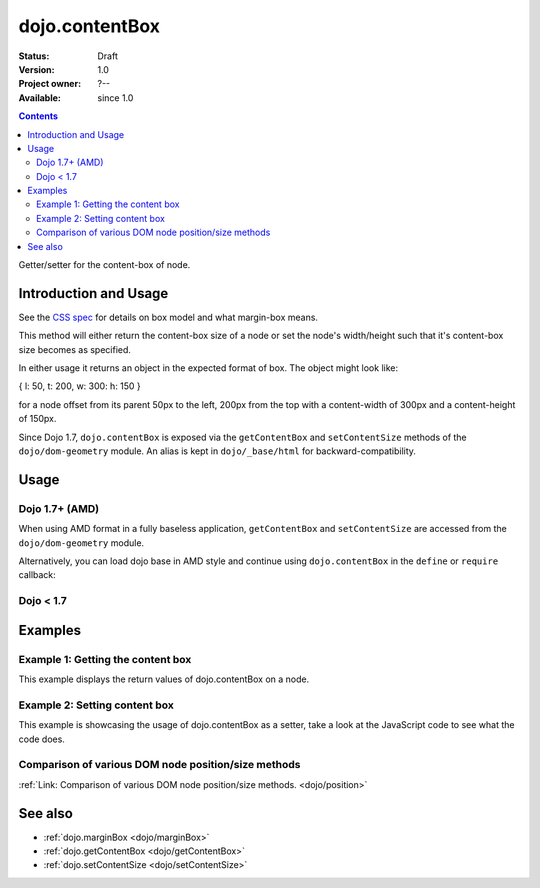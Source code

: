 .. _dojo/contentBox:

===============
dojo.contentBox
===============

:Status: Draft
:Version: 1.0
:Project owner: ?--
:Available: since 1.0

.. contents::
   :depth: 2

Getter/setter for the content-box of node.


Introduction and Usage
======================

See the `CSS spec <http://www.w3.org/TR/CSS2/box.html>`_ for details on box model and what margin-box means.

This method will either return the content-box size of a node or set the node's width/height such that it's content-box size becomes as specified.

In either usage it returns an object in the expected format of box. The object might look like:

{ l: 50, t: 200, w: 300: h: 150 }

for a node offset from its parent 50px to the left, 200px from the top with a content-width of 300px and a content-height of 150px.

Since Dojo 1.7, ``dojo.contentBox`` is exposed via the ``getContentBox`` and ``setContentSize`` methods of the ``dojo/dom-geometry`` module.  An alias is kept in ``dojo/_base/html`` for backward-compatibility.


Usage
=====

Dojo 1.7+ (AMD)
---------------

When using AMD format in a fully baseless application, ``getContentBox`` and ``setContentSize`` are accessed from the ``dojo/dom-geometry`` module.

.. js ::
 
  require(["dojo/dom-geometry"], function(domGeom){
     // Get the content-box size of a node
     var contentBox = domGeom.getContentBox(domNode);

     // Set domNode content-box to 300px x 150px
     domGeom.setContentSize(domNode, {w: 300, h: 150});
  });

Alternatively, you can load dojo base in AMD style and continue using ``dojo.contentBox`` in the ``define`` or ``require`` callback:

.. js ::
 
  require(["dojo"], function(dojo){
    // Get the content-box size of a node
    var contentBox = dojo.contentBox(domNode);

    // Set domNode content-box to 300px x 150px
    dojo.contentBox(domNode, {w: 300, h: 150});

    // You can also use dojo.getMarginBox and dojo.setMarginBox individually:
    var contentBox = dojo.getContentBox(domNode);
    dojo.setContentSize(domNode, {w: 300, h: 150});
  });

Dojo < 1.7
----------

.. js ::
 
   // Get the content-box size of a node
   var contentBox = dojo.contentBox(domNode);

   // Set domNode content-box to 300px x 150px
   dojo.contentBox(domNode, {w: 300, h: 150});
   
   // You can also use dojo.getMarginBox and dojo.setMarginBox individually:
   var contentBox = dojo.getContentBox(domNode);
   dojo.setContentSize(domNode, {w: 300, h: 150});


Examples
========

Example 1: Getting the content box
----------------------------------

This example displays the return values of dojo.contentBox on a node.

.. code-example ::

  .. js ::

    <script type="text/javascript">
      dojo.require("dijit.form.Button"); // only for the beauty :)

      getContentBox = function(){
        var contentBox = dojo.contentBox("nodeOne");

        var info = dojo.byId("boxInfo");
        while(info.firstChild){
          info.removeChild(info.firstChild);
        }
        info.appendChild(document.createTextNode("Top: "+contentBox.t));
        info.appendChild(document.createElement("br"));
        info.appendChild(document.createTextNode("Left: "+contentBox.l));
        info.appendChild(document.createElement("br"));
        info.appendChild(document.createTextNode("Width: "+contentBox.w));
        info.appendChild(document.createElement("br"));
        info.appendChild(document.createTextNode("Height: "+contentBox.h));
        info.appendChild(document.createElement("br"));
      };
    </script>

  .. html ::

    <button data-dojo-type="dijit.form.Button" data-dojo-props="onClick:getContentBox">Get content box</button>
    <div id="nodeOne" style="margin: 10px; border: 10px solid black; padding: 10px; width: 100px; height: 30px;">Hi!</div>

    <div id="boxInfo">
    </div>

Example 2: Setting content box
------------------------------

This example is showcasing the usage of dojo.contentBox as a setter, take a look at the JavaScript code to see what the code does.

.. code-example ::

  .. js ::

    <script type="text/javascript">
      dojo.require("dijit.form.Button"); // only for the beauty :)
      dojo.addOnLoad(function(){
        dojo.connect(dijit.byId("cButton"), "onClick", function(){
          var contentBox = dojo.marginBox(dojo.byId("node2"), {t: 20, l: 30, h: 300, w: 300});
        });
      });
    </script>

  .. html ::

    <button id="cButton" data-dojo-type="dijit.form.Button">Click to alter the content box of 'node 2'</button>
    <br>
    <div>
      Hi I am nested
      <div id="node2">Hi!</div>
    </div>

  .. css ::

    <style type="text/css">
      #node2 {
        padding: 10px;
        margin: 10px;
        border: 1px solid #ccc;
      }
    </style>

Comparison of various DOM node position/size methods
----------------------------------------------------

:ref:`Link: Comparison of various DOM node position/size methods. <dojo/position>`


See also
========

* :ref:`dojo.marginBox <dojo/marginBox>`
* :ref:`dojo.getContentBox <dojo/getContentBox>`
* :ref:`dojo.setContentSize <dojo/setContentSize>`
